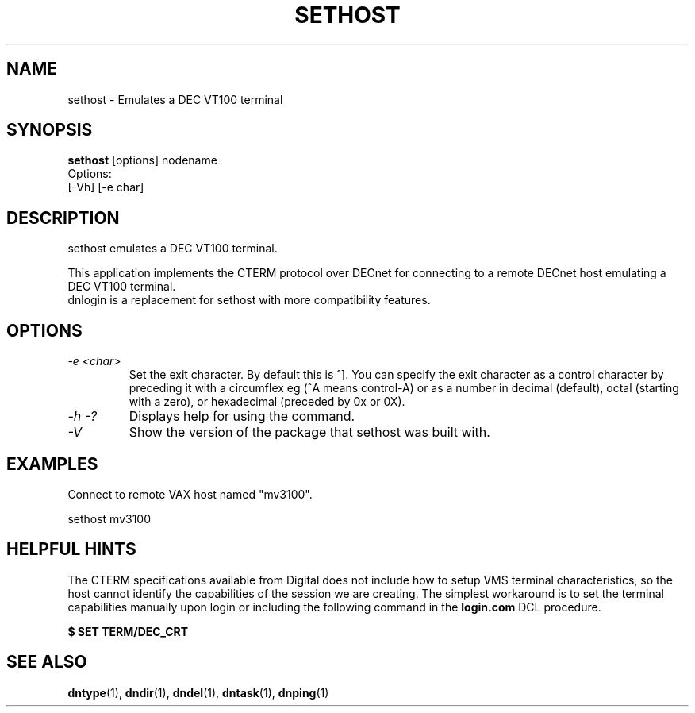 .TH SETHOST 1 "July 27 1998" "DECnet utilities"

.SH NAME
sethost \- Emulates a DEC VT100 terminal  

.SH SYNOPSIS
.B sethost
[options] nodename
.br
Options:
.br
[\-Vh] [\-e char]
.br
.SH DESCRIPTION
.PP
sethost emulates a DEC VT100 terminal.
.br
 
.br
This application implements the CTERM protocol over DECnet for connecting to
a remote DECnet host emulating a DEC VT100 terminal.
.br
dnlogin is a replacement for sethost with more compatibility features.


.SH OPTIONS
.TP
.TP
.I "\-e <char>"
Set the exit character. By default this is ^]. You can specify the exit character as a
control character by preceding it with a circumflex eg (^A means control-A) or as 
a number in decimal (default), octal (starting with a zero), or hexadecimal (preceded
by 0x or 0X).
.TP
.I \-h \-?
Displays help for using the command.
.TP
.I \-V
Show the version of the package that sethost was built with.

.SH EXAMPLES
.br
Connect to remote VAX host named "mv3100".
.br

.br
.PP
    sethost mv3100
.br

.SH HELPFUL HINTS
The CTERM specifications available from Digital does not include how to setup 
VMS terminal characteristics, so the host cannot identify the capabilities of
the session we are creating. The simplest workaround is to set the terminal
capabilities manually upon login or including the following command in the
.B login.com 
DCL procedure.

.B $ SET TERM/DEC_CRT

.SH SEE ALSO
.BR dntype "(1), " dndir "(1), " dndel "(1), " dntask "(1), " dnping "(1)" 
